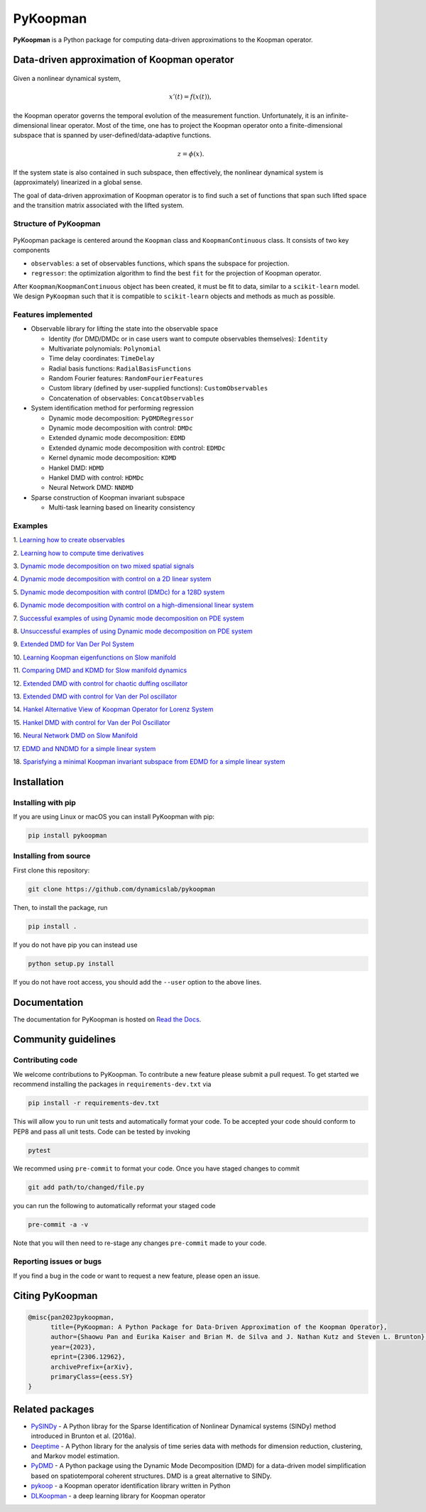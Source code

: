 PyKoopman
=========

|Build| |Docs| |PyPI| |Codecov| |DOI|

**PyKoopman** is a Python package for computing data-driven approximations to the Koopman operator.

Data-driven approximation of Koopman operator
---------------------------------------------

.. figure:: docs/JOSS/Fig1.png

Given a nonlinear dynamical system,

.. math::

   x'(t) = f(x(t)),

the Koopman operator governs the temporal evolution of the measurement function.
Unfortunately, it is an infinite-dimensional linear operator. Most of the time, one has to
project the Koopman operator onto a finite-dimensional subspace that is spanned by user-defined/data-adaptive functions.

.. math::
    z = \phi(x).

If the system state is also contained in such subspace, then effectively, the nonlinear dynamical system is (approximately)
linearized in a global sense.

The goal of data-driven approximation of Koopman operator is to find such a set of
functions that span such lifted space and the transition matrix associated with the
lifted system.

Structure of PyKoopman
^^^^^^^^^^^^^^^^^^^^^^

.. figure:: docs/JOSS/Fig2.png

PyKoopman package is centered around the ``Koopman`` class and ``KoopmanContinuous`` class. It consists of two key components

* ``observables``: a set of observables functions, which spans the subspace for projection.

* ``regressor``: the optimization algorithm to find the best ``fit`` for the
  projection of Koopman operator.

After ``Koopman``/``KoopmanContinuous`` object has been created, it must be fit to data, similar to a ``scikit-learn`` model.
We design ``PyKoopman`` such that it is compatible to ``scikit-learn`` objects and methods as much as possible.


Features implemented
^^^^^^^^^^^^^^^^^^^^

- Observable library for lifting the state into the observable space

  - Identity (for DMD/DMDc or in case users want to compute observables themselves):
    ``Identity``
  - Multivariate polynomials: ``Polynomial``
  - Time delay coordinates: ``TimeDelay``
  - Radial basis functions: ``RadialBasisFunctions``
  - Random Fourier features: ``RandomFourierFeatures``
  - Custom library (defined by user-supplied functions): ``CustomObservables``
  - Concatenation of observables: ``ConcatObservables``


- System identification method for performing regression

  - Dynamic mode decomposition: ``PyDMDRegressor``
  - Dynamic mode decomposition with control: ``DMDc``
  - Extended dynamic mode decomposition: ``EDMD``
  - Extended dynamic mode decomposition with control: ``EDMDc``
  - Kernel dynamic mode decomposition: ``KDMD``
  - Hankel DMD: ``HDMD``
  - Hankel DMD with control: ``HDMDc``
  - Neural Network DMD: ``NNDMD``

- Sparse construction of Koopman invariant subspace

  - Multi-task learning based on linearity consistency


Examples
^^^^^^^^

1. `Learning how to create observables <https://pykoopman.readthedocs
.io/en/master/tutorial_compose_observables
.html>`__

2. `Learning how to compute time derivatives <https://pykoopman.readthedocs
.io/en/master/tutorial_compute_differentiation.html>`__

3. `Dynamic mode decomposition on two mixed spatial signals <https://pykoopman.
readthedocs.io/en/master/tutorial_dmd_separating_two_mixed_signals_400d_system.html>`__

4. `Dynamic mode decomposition with control on a 2D linear system <https://pykoopman
.readthedocs.io/en/master/tutorial_dmd_with_control_2d_system
.html>`__

5. `Dynamic mode decomposition with control (DMDc) for a 128D system <https://pykoopman
.readthedocs.io/en/master/tutorial_dmd_with_control_128d_system.html>`__

6. `Dynamic mode decomposition with control on a high-dimensional linear system
<https://pykoopman.readthedocs.io/en/master/tutorial_linear_random_control_system
.html>`__

7. `Successful examples of using Dynamic mode decomposition on PDE system
<https://pykoopman.readthedocs.io/en/master/tutorial_dmd_succeeds_pde_examples
.html>`__

8. `Unsuccessful examples of using Dynamic mode decomposition on PDE system <https://
pykoopman.readthedocs.io/en/master/tutorial_dmd_failed_for_pde_examples.html>`__

9. `Extended DMD for Van Der Pol System <https://pykoopman.readthedocs
.io/en/master/tutorial_koopman_edmd_with_rbf.html>`__

10. `Learning Koopman eigenfunctions on Slow manifold <https://pykoopman.readthedocs
.io/en/master/tutorial_koopman_eigenfunction_model_slow_manifold.html>`__

11. `Comparing DMD and KDMD for Slow manifold dynamics <https://pykoopman.readthedocs
.io/en/master/tutorial_koopman_kdmd_on_slow_manifold.html>`__

12. `Extended DMD with control for chaotic duffing oscillator <https://pykoopman.
readthedocs.io/en/master/tutorial_koopman_edmdc_for_chaotic_duffing_oscillator.html>`__

13. `Extended DMD with control for Van der Pol oscillator <https://pykoopman.readthedocs
.io/en/master/tutorial_koopman_edmdc_for_vdp_system.html>`__

14. `Hankel Alternative View of Koopman Operator for Lorenz System <https://pykoopman.
readthedocs.io/en/master/tutorial_koopman_havok_3d_lorenz.html>`__

15. `Hankel DMD with control for Van der Pol Oscillator <https://pykoopman.readthedocs
.io/en/master/tutorial_koopman_hankel_dmdc_for_vdp_system.html>`__

16. `Neural Network DMD on Slow Manifold <https://pykoopman.readthedocs
.io/en/master/tutorial_koopman_nndmd_examples
.html>`__

17. `EDMD and NNDMD for a simple linear system <https://pykoopman.readthedocs
.io/en/master/tutorial_linear_system_koopman_eigenfunctions_with_edmd_and_nndmd.html>`__

18. `Sparisfying a minimal Koopman invariant subspace from EDMD for a simple linear
system <https://pykoopman.readthedocs
.io/en/master/tutorial_sparse_modes_selection_2d_linear_system.html>`__

Installation
-------------

Installing with pip
^^^^^^^^^^^^^^^^^^^

If you are using Linux or macOS you can install PyKoopman with pip:

.. code-block:: bash

  pip install pykoopman

Installing from source
^^^^^^^^^^^^^^^^^^^^^^
First clone this repository:

.. code-block:: bash

  git clone https://github.com/dynamicslab/pykoopman

Then, to install the package, run

.. code-block:: bash

  pip install .

If you do not have pip you can instead use

.. code-block:: bash

  python setup.py install

If you do not have root access, you should add the ``--user`` option to the above lines.

Documentation
-------------
The documentation for PyKoopman is hosted on `Read the Docs <https://pykoopman.readthedocs.io/en/latest/>`__.

Community guidelines
--------------------

Contributing code
^^^^^^^^^^^^^^^^^
We welcome contributions to PyKoopman. To contribute a new feature please submit a pull request. To get started we recommend installing the packages in ``requirements-dev.txt`` via

.. code-block:: bash

    pip install -r requirements-dev.txt

This will allow you to run unit tests and automatically format your code. To be accepted your code should conform to PEP8 and pass all unit tests. Code can be tested by invoking

.. code-block:: bash

    pytest

We recommed using ``pre-commit`` to format your code. Once you have staged changes to commit

.. code-block:: bash

    git add path/to/changed/file.py

you can run the following to automatically reformat your staged code

.. code-block:: bash

    pre-commit -a -v

Note that you will then need to re-stage any changes ``pre-commit`` made to your code.

Reporting issues or bugs
^^^^^^^^^^^^^^^^^^^^^^^^
If you find a bug in the code or want to request a new feature, please open an issue.

Citing PyKoopman
--------------

.. code-block:: text

    @misc{pan2023pykoopman,
          title={PyKoopman: A Python Package for Data-Driven Approximation of the Koopman Operator},
          author={Shaowu Pan and Eurika Kaiser and Brian M. de Silva and J. Nathan Kutz and Steven L. Brunton},
          year={2023},
          eprint={2306.12962},
          archivePrefix={arXiv},
          primaryClass={eess.SY}
    }

Related packages
----------------
* `PySINDy <https://github.com/dynamicslab/pysindy/>`_ - A Python libray for the Sparse Identification of Nonlinear Dynamical
  systems (SINDy) method introduced in Brunton et al. (2016a).
* `Deeptime <https://github.com/deeptime-ml/deeptime>`_ - A Python library for the analysis of time series data with methods for dimension reduction, clustering, and Markov model estimation.
* `PyDMD <https://github.com/mathLab/PyDMD/>`_ - A Python package using the Dynamic Mode Decomposition (DMD) for a data-driven model simplification based on spatiotemporal coherent structures. DMD is a great alternative to SINDy.
* `pykoop <https://github.com/decargroup/pykoop>`_ - a Koopman operator identification library written in Python
* `DLKoopman <https://github.com/GaloisInc/dlkoopman>`_ - a deep learning library for
  Koopman operator

.. |Build| image:: https://github.com/dynamicslab/pykoopman/workflows/Tests/badge.svg
    :target: https://github.com/dynamicslab/pykoopman/actions?query=workflow%3ATests

.. |Docs| image:: https://readthedocs.org/projects/pykoopman/badge/?version=master
    :target: https://pykoopman.readthedocs.io/en/master/?badge=master
    :alt: Documentation Status

.. |PyPI| image:: https://badge.fury.io/py/pykoopman.svg
    :target: https://badge.fury.io/py/pykoopman

.. |Codecov| image:: https://codecov.io/github/dynamicslab/pykoopman/coverage.svg
    :target: https://app.codecov.io/gh/dynamicslab/pykoopman

.. |DOI| image:: https://zenodo.org/badge/DOI/10.5281/zenodo.8060893.svg
   :target: https://doi.org/10.5281/zenodo.8060893
